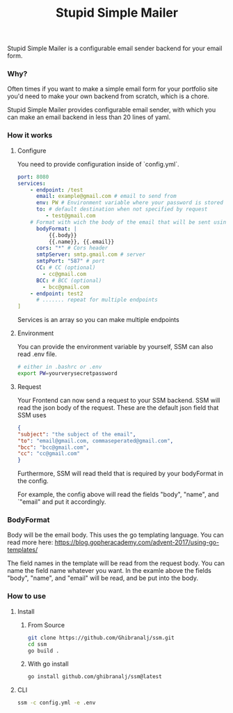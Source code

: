 #+title: Stupid Simple Mailer

Stupid Simple Mailer is a configurable email sender backend for your email form.

*** Why?
Often times if you want to make a simple email form for your portfolio site you'd need to make your own backend from scratch, which is a chore.

Stupid Simple Mailer provides configurable email sender, with which you can make an email backend in less than 20 lines of yaml.
*** How it works
1. Configure

   You need to provide configuration inside of `config.yml`.
   #+begin_src yaml
    port: 8080
    services:
        - endpoint: /test
          email: example@gmail.com # email to send from
          env: PW # Environment variable where your password is stored
          to: # default destination when not specified by request
             - test@gmail.com
        # Format with wich the body of the email that will be sent using go template
          bodyFormat: |
              {{.body}}
              {{.name}}, {{.email}}
          cors: "*" # Cors header
          smtpServer: smtp.gmail.com # server
          smtpPort: "587" # port
          CC: # CC (optional)
            - cc@gmail.com
          BCC: # BCC (optional)
            - bcc@gmail.com
        - endpoint: test2
          # ....... repeat for multiple endpoints
    ]
   #+end_src

   Services is an array so you can make multiple endpoints
2. Environment

    You can provide the environment variable by yourself, SSM can also read .env file.
    #+begin_src bash
    # either in .bashrc or .env
    export PW=yourverysecretpassword
    #+end_src
3. Request

    Your Frontend can now send a request to your SSM backend.
    SSM will read the json body of the request.
    These are the default json field that SSM uses
    #+begin_src json
    {
    "subject": "the subject of the email",
    "to": "email@gmail.com, commaseperated@gmail.com",
    "bcc": "bcc@gmail.com",
    "cc": "cc@gmail.com"
    }
    #+end_src
    Furthermore, SSM will read theld that is required by your bodyFormat in the config.

    For example, the config above will read the fields "body", "name", and `"email" and put it accordingly.


*** BodyFormat
Body will be the email body. This uses the go templating language. You can read more here: https://blog.gopheracademy.com/advent-2017/using-go-templates/

The field names in the template will be read from the request body. You can name the field name whatever you want.
In the examle above the fields "body", "name", and "email" will be read, and be put into the body.
*** How to use
**** Install
***** From Source
      #+begin_src bash
      git clone https://github.com/Ghibranalj/ssm.git
      cd ssm
      go build .
      #+end_src
***** With go install
#+begin_src bash
     go install github.com/ghibranalj/ssm@latest
#+end_src

**** CLI
#+begin_src bash
ssm -c config.yml -e .env
#+end_src
